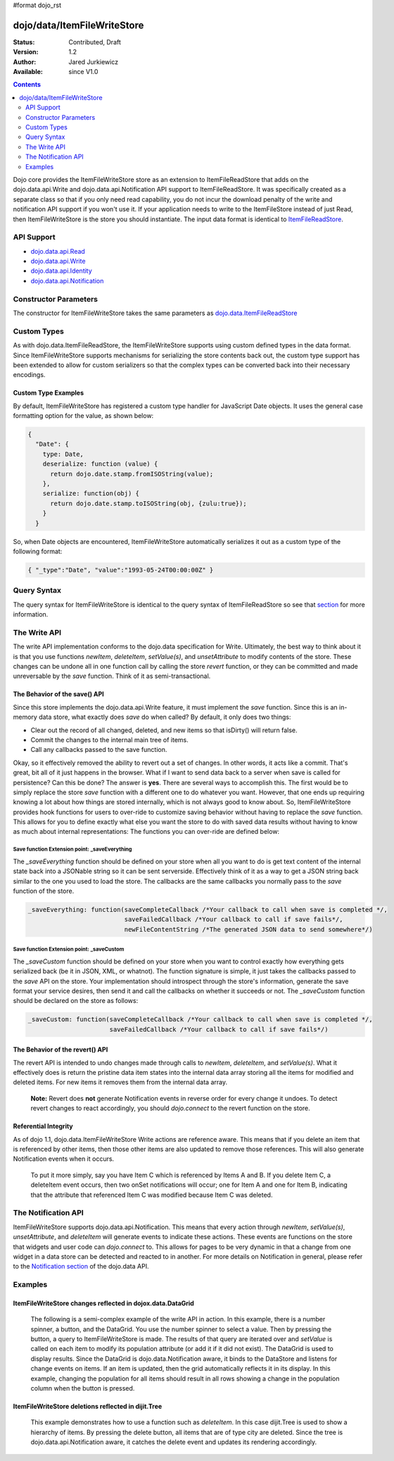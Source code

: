 #format dojo_rst

dojo/data/ItemFileWriteStore
============================

:Status: Contributed, Draft
:Version: 1.2
:Author: Jared Jurkiewicz
:Available: since V1.0

.. contents::
  :depth: 2

Dojo core provides the ItemFileWriteStore store as an extension to ItemFileReadStore that adds on the dojo.data.api.Write and dojo.data.api.Notification API support to ItemFileReadStore. It was specifically created as a separate class so that if you only need read capability, you do not incur the download penalty of the write and notification API support if you won't use it. If your application needs to write to the ItemFileStore instead of just Read, then ItemFileWriteStore is the store you should instantiate. The input data format is identical to `ItemFileReadStore <dojo/data/ItemFileReadStore>`_.


===========
API Support
===========

* `dojo.data.api.Read <dojo/data/api/Read>`_
* `dojo.data.api.Write <dojo/data/api/Write>`_
* `dojo.data.api.Identity <dojo/data/api/Identity>`_
* `dojo.data.api.Notification <dojo/data/api/Notification>`_

======================
Constructor Parameters
======================

The constructor for ItemFileWriteStore takes the same parameters as `dojo.data.ItemFileReadStore <dojo/data/ItemFileReadStore>`_ 

============
Custom Types
============

As with dojo.data.ItemFileReadStore, the ItemFileWriteStore supports using custom defined types in the data format.  Since ItemFileWriteStore supports mechanisms for serializing the store contents back out, the custom type support has been extended to allow for custom serializers so that the complex types can be converted back into their necessary encodings.  

--------------------
Custom Type Examples
--------------------

By default, ItemFileWriteStore has registered a custom type handler for JavaScript Date objects.  It uses the general case formatting option for the value, as shown below:

.. code-block :: javascript

  {
    "Date": {
      type: Date,
      deserialize: function (value) {
        return dojo.date.stamp.fromISOString(value);
      },
      serialize: function(obj) {
        return dojo.date.stamp.toISOString(obj, {zulu:true});
      }
    }
  
So, when Date objects are encountered, ItemFileWriteStore automatically serializes it out as a custom type of the following format:

.. code-block :: javascript

  { "_type":"Date", "value":"1993-05-24T00:00:00Z" }

============
Query Syntax
============

The query syntax for ItemFileWriteStore is identical to the query syntax of ItemFileReadStore so see that `section <dojox/data/ItemFileReadStore>`_  for more information.

=============
The Write API
=============

The write API implementation conforms to the dojo.data specification for Write.  Ultimately, the best way to think about it is that you use functions *newItem*, *deleteItem*, *setValue(s)*, and *unsetAttribute* to modify contents of the store.  These changes can be undone all in one function call by calling the store *revert* function, or they can be committed and made unreversable by the *save* function.  Think of it as semi-transactional.

------------------------------
The Behavior of the save() API
------------------------------

Since this store implements the dojo.data.api.Write feature, it must implement the *save* function.   Since this is an in-memory data store, what exactly does *save* do when called?  By default, it only does two things:

* Clear out the record of all changed, deleted, and new items so that isDirty() will return false.
* Commit the changes to the internal main tree of items.
* Call any callbacks passed to the save function.

Okay, so it effectively removed the ability to revert out a set of changes.  In other words, it acts like a commit.  That's great, bit all of it just happens in the browser.  What if I want to send data back to a server when save is called for persistence?  Can this be done?  The answer is **yes**.  There are several ways to accomplish this.  The first would be to simply replace the store *save* function with a different one to do whatever you want.  However, that one ends up requiring knowing a lot about how things are stored internally, which is not always good to know about.  So, ItemFileWriteStore provides hook functions for users to over-ride to customize saving behavior without having to replace the *save* function.  This allows for you to define exactly what else you want the store to do with saved data results without having to know as much about internal representations:  The functions you can over-ride are defined below:

Save function Extension point: _saveEverything
----------------------------------------------

The *_saveEverything* function should be defined on your store when all you want to do is get text content of the internal state back into a JSONable string so it can be sent serverside.  Effectively think of it as a way to get a JSON string back similar to the one you used to load the store.  The callbacks are the same callbacks you normally pass to the *save* function of the store.

.. code-block :: javascript

  _saveEverything: function(saveCompleteCallback /*Your callback to call when save is completed */, 
                            saveFailedCallback /*Your callback to call if save fails*/, 
                            newFileContentString /*The generated JSON data to send somewhere*/)


Save function Extension point: _saveCustom
------------------------------------------

The *_saveCustom* function should be defined on your store when you want to control exactly how everything gets serialized back (be it in JSON, XML, or whatnot).  The function signature is simple, it just takes the callbacks passed to the *save* API on the store.  Your implementation should introspect through the store's information, generate the save format your service desires, then send it and call the callbacks on whether it succeeds or not.  The *_saveCustom* function should be declared on the store as follows:

.. code-block :: javascript

  _saveCustom: function(saveCompleteCallback /*Your callback to call when save is completed */, 
                        saveFailedCallback /*Your callback to call if save fails*/)
  

--------------------------------
The Behavior of the revert() API
--------------------------------

The revert API is intended to undo changes made through calls to *newItem*, *deleteItem*, and *setValue(s)*.  What it effectively does is return the pristine data item states into the internal data array storing all the items for modified and deleted items.  For new items it removes them from the internal data array.   

  **Note:**  Revert does **not** generate Notification events in reverse order for every change it undoes.  To detect revert changes to react accordingly, you should *dojo.connect* to the revert function on the store.

---------------------
Referential Integrity
---------------------

As of dojo 1.1, dojo.data.ItemFileWriteStore Write actions are reference aware.  This means that if you delete an item that is referenced by other items, then those other items are also updated to remove those references.  This will also generate Notification events when it occurs.  

  To put it more simply, say you have Item C which is referenced by Items A and B.  If you delete Item C, a deleteItem event occurs, then two onSet notifications will occur; one for Item A and one for Item B, indicating that the attribute that referenced Item C was modified because Item C was deleted.


====================
The Notification API
====================

ItemFileWriteStore supports dojo.data.api.Notification.  This means that every action through *newItem*, *setValue(s)*, *unsetAttribute*, and *deleteItem* will generate events to indicate these actions.  These events are functions on the store that widgets and user code can *dojo.connect* to.  This allows for pages to be very dynamic in that a change from one widget in a data store can be detected and reacted to in another.  For more details on Notification in general, please refer to the `Notification section <dojo/data/api/Notification>`_ of the dojo.data API.


========
Examples
========

-----------------------------------------------------------
ItemFileWriteStore changes reflected in dojox.data.DataGrid
-----------------------------------------------------------

  The following is a semi-complex example of the write API in action.  In this example, there is a number spinner, a button, and the DataGrid.  You use the number spinner to select a value.  Then by pressing the button, a query to ItemFileWriteStore is made.  The results of that query are iterated over and *setValue* is called on each item to modify its population attribute (or add it if it did not exist).  The DataGrid is used to display results.  Since the DataGrid is dojo.data.Notification aware, it binds to the DataStore and listens for change events on items.  If an item is updated, then the grid automatically reflects it in its display.   In this example, changing the population for all items should result in all rows showing a change in the population column when the button is pressed.

.. cv-compound ::
  
  .. cv :: javascript

    <script>
      dojo.require("dojo.data.ItemFileWriteStore");
      dojo.require("dijit.form.Button");
      dojo.require("dijit.form.NumberSpinner");
      dojo.require("dijit.form.TextBox");
      dojo.require("dojox.grid.DataGrid");

      var geoData = { 
        'identifier': 'name',
        'label': 'name',
        'items': [
          { 'name':'Africa', 'type':'continent', children:[
            { 'name':'Egypt', 'type':'country' }, 
            { 'name':'Kenya', 'type':'country', children:[
              { 'name':'Nairobi', 'type':'city' },
              { 'name':'Mombasa', 'type':'city' } ]
            },
            { 'name':'Sudan', 'type':'country', 'children':
              { 'name':'Khartoum', 'type':'city' } 
            } ]
          },
          { 'name':'Asia', 'type':'continent', 'children':[
            { 'name':'China', 'type':'country' },
            { 'name':'India', 'type':'country' },
            { 'name':'Russia', 'type':'country' },
            { 'name':'Mongolia', 'type':'country' } ]
          },
          { 'name':'Australia', 'type':'continent', 'population':'21 million', 'children':
            { 'name':'Commonwealth of Australia', 'type':'country', 'population':'21 million'}
          },
          { 'name':'Europe', 'type':'continent', 'children':[
            { 'name':'Germany', 'type':'country' },
            { 'name':'France', 'type':'country' },
            { 'name':'Spain', 'type':'country' },
            { 'name':'Italy', 'type':'country' } ]
          },
          { 'name':'North America', 'type':'continent', 'children':[
            { 'name':'Mexico', 'type':'country',  'population':'108 million', 'area':'1,972,550 sq km', 'children':[
              { 'name':'Mexico City', 'type':'city', 'population':'19 million', 'timezone':'-6 UTC'},
              { 'name':'Guadalajara', 'type':'city', 'population':'4 million', 'timezone':'-6 UTC' } ]
            },
            { 'name':'Canada', 'type':'country', 'population':'33 million', 'area':'9,984,670 sq km', 'children':[
              { 'name':'Ottawa', 'type':'city', 'population':'0.9 million', 'timezone':'-5 UTC'},
              { 'name':'Toronto', 'type':'city', 'population':'2.5 million', 'timezone':'-5 UTC' }]
            },
            { 'name':'United States of America', 'type':'country' } ]
          },
          { 'name':'South America', 'type':'continent', children:[
            { 'name':'Brazil', 'type':'country', 'population':'186 million' },
            { 'name':'Argentina', 'type':'country', 'population':'40 million' } ]
          } 
        ]
      };    

      var layoutGeo = [
        [
          { field: "name", name: "Name", width: 10 },
          { field: "type", name: "Geography Type", width: 10 },
          { field: "population", name: "Population", width: 'auto' }
        ]
      ];

      //This function performs some basic dojo initialization. In this case it connects the button
      //onClick to a function which invokes the fetch(). The fetch function queries for all items 
      //and provides callbacks to use for completion of data retrieval or reporting of errors.
      function init2 () {
        //Function to perform a fetch on the datastore when a button is clicked
        function updateAll() {

           //Callback for processing a returned list of items.
          function gotAll(items, request) {
            var value = spinner.getValue();
            if ( value >= 0 ) { 
              var i;
              for (i = 0; i < items.length; i++) {
                var item = items[i];
                geoStore.setValue(item, "population", value);
              }
            }
          }
            
          //Callback for if the lookup fails.
          function fetchFailed(error, request) {
            alert("lookup failed.");
            alert(error);
          }
             
          //Fetch the data.
          geoStore.fetch({query: {}, onComplete: gotAll, onError: fetchFailed, queryOptions: {deep:true}});
        }
        //Link the click event of the button to driving the fetch.
        dojo.connect(button2, "onClick", updateAll);
      }
      //Set the init function to run when dojo loading and page parsing has completed.
      dojo.addOnLoad(init2);
    </script>

  .. cv :: html 

    <div dojoType="dojo.data.ItemFileWriteStore" data="geoData" jsId="geoStore"></div>
    <b>Set the population to assign to all items</b>
    <br>
    <br>
    <div dojoType="dijit.form.NumberSpinner" jsId="spinner" value="10000"></div>
    <br>
    <br>
    <div dojoType="dijit.form.Button" jsId="button2">Update all geography items populations!</div>
    <br>
    <br>
    <div style="width: 400px; height: 300px;">
      <div id="grid" 
        dojoType="dojox.grid.DataGrid" 
        store="geoStore" 
        structure="layoutGeo" 
        query="{}"
        queryOptions="{'deep':true}" 
        rowsPerPage="40">
      </div>
    </div>

  .. cv:: css

    <style type="text/css">
      @import "/moin_static163/js/dojo/trunk/release/dojo/dojox/grid/resources/Grid.css";
      @import "/moin_static163/js/dojo/trunk/release/dojo/dojox/grid/resources/nihiloGrid.css";

      .dojoxGrid table {
        margin: 0;
      }
    </style>


----------------------------------------------------
ItemFileWriteStore deletions reflected in dijit.Tree
----------------------------------------------------

  This example demonstrates how to use a function such as *deleteItem*.  In this case dijit.Tree is used to show a hierarchy of items.  By pressing the delete button, all items that are of type city are deleted.  Since the tree is dojo.data.api.Notification aware, it catches the delete event and updates its rendering accordingly.

.. cv-compound ::
  
  .. cv :: javascript

    <script>
      dojo.require("dojo.data.ItemFileReadStore");
      dojo.require("dijit.Tree");
      var storeData2 = { 
        identifier: 'name',
        label: 'name',
        items: [
          { name:'Africa', type:'continent', children:[
            { name:'Egypt', type:'country' }, 
            { name:'Kenya', type:'country', children:[
            { name:'Nairobi', type:'city' },
            { name:'Mombasa', type:'city' } ]
            },
            { name:'Sudan', type:'country', children:
              { name:'Khartoum', type:'city' } 
            } ]
          },
          { name:'Asia', type:'continent', children:[
            { name:'China', type:'country' },
            { name:'India', type:'country' },
            { name:'Russia', type:'country' },
            { name:'Mongolia', type:'country' } ]
          },
          { name:'Australia', type:'continent', population:'21 million', children:
            { name:'Commonwealth of Australia', type:'country', population:'21 million'}
          },
          { name:'Europe', type:'continent', children:[
            { name:'Germany', type:'country' },
            { name:'France', type:'country' },
            { name:'Spain', type:'country' },
            { name:'Italy', type:'country' } ]
          },
          { name:'North America', type:'continent', children:[
            { name:'Mexico', type:'country',  population:'108 million', area:'1,972,550 sq km', children:[
              { name:'Mexico City', type:'city', population:'19 million', timezone:'-6 UTC'},
              { name:'Guadalajara', type:'city', population:'4 million', timezone:'-6 UTC' } ]
            },
            { name:'Canada', type:'country',  population:'33 million', area:'9,984,670 sq km', children:[
              { name:'Ottawa', type:'city', population:'0.9 million', timezone:'-5 UTC'},
              { name:'Toronto', type:'city', population:'2.5 million', timezone:'-5 UTC' }]
            },
            { name:'United States of America', type:'country' } ]
          },
          { name:'South America', type:'continent', children:[
            { name:'Brazil', type:'country', population:'186 million' },
            { name:'Argentina', type:'country', population:'40 million' } ]
          } 
        ]
      };

      function init() {
        function deleteCities() {
          function gotCities(items, request) {
            if (items ) {
              var i;
              for (i = 0; i < items.length; i++) {
                var item = items[i];
                geographyStore2.deleteItem(item);
              }
            }
          }
          geographyStore2.fetch({query:{type: "city"}, onComplete: gotCities, queryOptions: {deep:true}});
        }
        dojo.connect(button3, "onClick", deleteCities);
      }
      dojo.addOnLoad(init);
    </script>

  .. cv :: html 

    <div dojoType="dojo.data.ItemFileWriteStore" data="storeData2" jsId="geographyStore2"></div>
    <b>Before pressing delete, be sure to expand out the tree so you can see nodes (items), being removed from it.</b>
    <br>
    <div dojoType="dijit.form.Button" jsId="button3">Delete All Cities!</div>
    <br>
    <br>
    <div dojoType="dijit.tree.ForestStoreModel" jsId="geographyModel2" store="geographyStore2" query="{type: 'continent'}" rootId="Geography" rootLabel="Geography"></div>
    <div dojoType="dijit.Tree" model="geographyModel2"></div>
